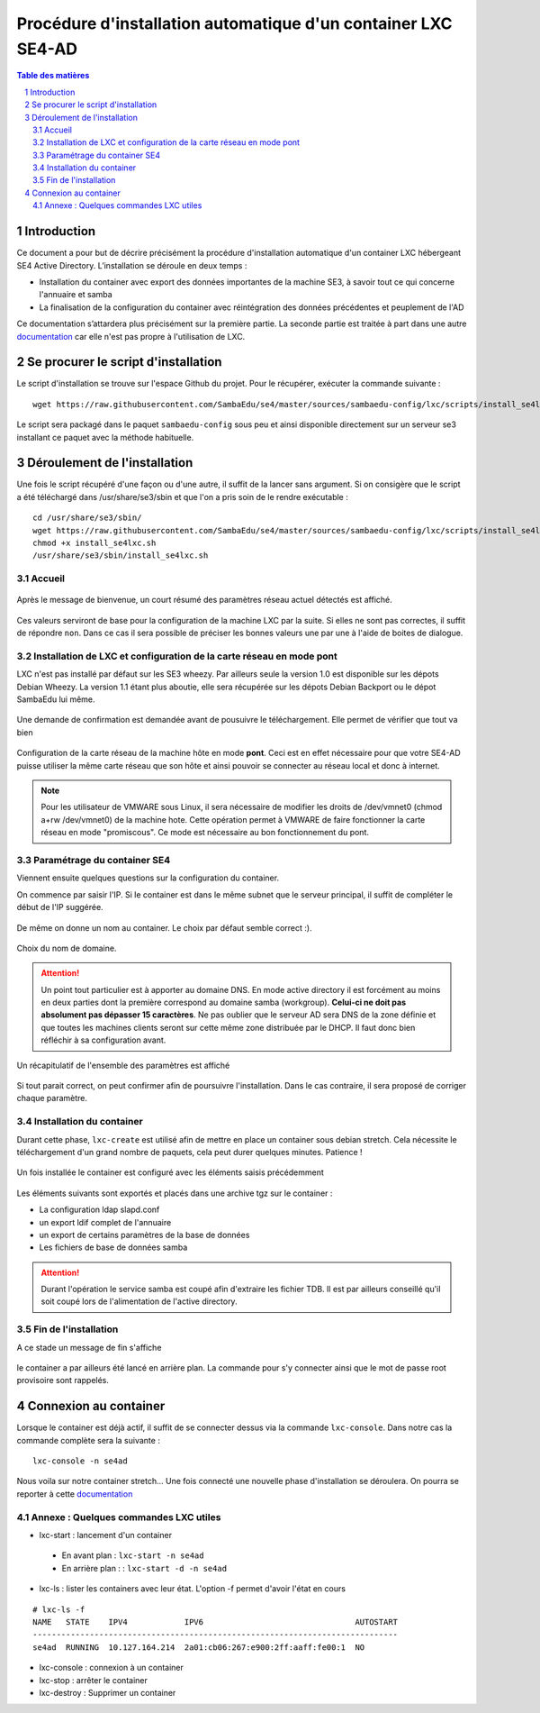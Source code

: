 ===================================================================================================
Procédure d'installation automatique d'un container LXC SE4-AD 
===================================================================================================

.. sectnum::
.. contents:: Table des matières

Introduction
============
Ce document a pour but de décrire précisément la procédure d'installation automatique d'un container LXC hébergeant SE4 Active Directory. L’installation se déroule en deux temps :

* Installation du container avec export des données importantes de la machine SE3, à savoir tout ce qui concerne l'annuaire et samba
* La finalisation de la configuration du container avec réintégration des données précédentes et peuplement de l'AD 

Ce documentation s’attardera plus précisément sur la première partie. La seconde partie est traitée à part dans une autre documentation_ car elle n'est pas propre à l'utilisation de LXC.
 

.. _documentation: install-se4AD.rst



Se procurer le script d'installation 
====================================
Le script d'installation se trouve sur l'espace Github du projet. Pour le récupérer, exécuter la commande suivante : ::

 wget https://raw.githubusercontent.com/SambaEdu/se4/master/sources/sambaedu-config/lxc/scripts/install_se4lxc.sh
  

Le script sera packagé dans le paquet ``sambaedu-config`` sous peu et ainsi disponible directement sur un serveur se3 installant ce paquet avec la méthode habituelle.


Déroulement de l'installation
=============================
Une fois le script récupéré d'une façon ou d'une autre, il suffit de la lancer sans argument.
Si on consigère que le script a été téléchargé dans /usr/share/se3/sbin et que l'on a pris soin de le rendre exécutable : ::

 cd /usr/share/se3/sbin/
 wget https://raw.githubusercontent.com/SambaEdu/se4/master/sources/sambaedu-config/lxc/scripts/install_se4lxc.sh
 chmod +x install_se4lxc.sh
 /usr/share/se3/sbin/install_se4lxc.sh



Accueil
-------

.. figure:: images/lxc_title.png



Après le message de bienvenue, un court résumé des paramètres réseau actuel détectés est affiché. 


.. figure:: images/lxc_reseau_confirm.png



Ces valeurs serviront de base pour la configuration de la machine LXC par la suite. Si elles ne sont pas correctes, il suffit de répondre ``non``. Dans ce cas il sera possible de préciser les bonnes valeurs une par une à l'aide de boites de dialogue.



Installation de LXC et configuration de la carte réseau en mode pont
--------------------------------------------------------------------

LXC n'est pas installé par défaut sur les SE3 wheezy. Par ailleurs seule la version 1.0 est disponible sur les dépots Debian Wheezy. La version 1.1 étant plus aboutie, elle sera récupérée sur les dépots Debian Backport ou le dépot SambaEdu lui même.


.. figure:: images/lxc_package.png

Une demande de confirmation est demandée avant de pousuivre le téléchargement. Elle permet de vérifier que tout va bien




.. figure:: images/lxc_conf_bridge.png


Configuration de la carte réseau de la machine hôte en mode **pont**. Ceci est en effet nécessaire pour que votre SE4-AD puisse utiliser la même carte réseau que son hôte et ainsi pouvoir se connecter au réseau local et donc à internet. 

.. Note ::  Pour les utilisateur de VMWARE sous Linux, il sera nécessaire de modifier les droits de /dev/vmnet0 (chmod a+rw /dev/vmnet0) de la machine hote. Cette opération permet à VMWARE de faire fonctionner la carte réseau en mode "promiscous". Ce mode est nécessaire au bon fonctionnement du pont.




Paramétrage du container SE4
----------------------------

Viennent ensuite quelques questions sur la configuration du container.

On commence par saisir l'IP. Si le container est dans le même subnet que le serveur principal, il suffit de compléter le début de l'IP suggérée. 

.. figure:: images/lxc_ip_containe.png

De même on donne un nom au container. Le choix par défaut semble correct :).  


.. figure:: images/lxc_nom_container.png


Choix du nom de domaine.

.. Attention :: Un point tout particulier est à apporter au domaine DNS. En mode active directory il est forcément au moins en deux parties dont la première correspond au domaine samba (workgroup). **Celui-ci ne doit pas absolument pas dépasser 15 caractères**. Ne pas oublier que le serveur AD sera DNS de la zone définie et que toutes les machines clients seront sur cette même zone distribuée par le DHCP. Il faut donc bien réfléchir à sa configuration avant.



.. figure:: images/lxc_nom_domaine.png

Un récapitulatif de l'ensemble des paramètres est affiché

.. figure:: images/lxc_recap_config.png

Si tout parait correct, on peut confirmer afin de poursuivre l'installation. Dans le cas contraire, il sera proposé de corriger chaque paramètre.


Installation du container
-------------------------

Durant cette phase, ``lxc-create`` est utilisé afin de mettre en place un container sous debian stretch. Cela nécessite le téléchargement d'un grand nombre de paquets, cela peut durer quelques minutes. Patience ! 

.. figure:: images/lxc_install_container.png
   :scale: 60 %

Un fois installée le container est configuré avec les éléments saisis précédemment

.. figure:: images/lxc_install_container_postconf.png
   :scale: 50 %
  
Les éléments suivants sont exportés et placés dans une archive tgz sur le container :

* La configuration ldap slapd.conf  
* un export ldif complet de l'annuaire
* un export de certains paramètres de la base de données
* Les fichiers de base de données samba

.. Attention :: Durant l'opération le service samba est coupé afin d'extraire les fichier TDB. Il est par ailleurs conseillé qu'il soit coupé lors de l'alimentation de l'active directory.

Fin de l'installation
--------------------- 

A ce stade un message de fin s'affiche


.. figure:: images/lxc_fini.png


le container a par ailleurs été lancé en arrière plan. La commande pour s'y connecter ainsi que le mot de passe root provisoire sont rappelés.


.. figure:: images/lxc_fini1.png

Connexion au container
======================

Lorsque le container est déjà actif, il suffit de se connecter dessus via la commande ``lxc-console``. Dans notre cas la commande complète sera la suivante :

::

 lxc-console -n se4ad 

.. figure:: images/lxc_cnx_container.png

Nous voila sur notre container stretch... Une fois connecté une nouvelle phase d'installation se déroulera.
On pourra se reporter à cette documentation_

.. _documentation: install-se4AD.rst

Annexe : Quelques commandes LXC utiles
--------------------------------------

* lxc-start : lancement d'un container 

 * En avant plan : ``lxc-start -n se4ad`` 

 * En arrière plan : : ``lxc-start -d -n se4ad`` 


* lxc-ls : lister les containers avec leur état. L'option -f permet d'avoir l'état en cours
 
::
 
    # lxc-ls -f
    NAME   STATE    IPV4            IPV6                                AUTOSTART  
    -----------------------------------------------------------------------------
    se4ad  RUNNING  10.127.164.214  2a01:cb06:267:e900:2ff:aaff:fe00:1  NO         

* lxc-console : connexion à un container

* lxc-stop : arrêter le container 

* lxc-destroy : Supprimer un container

